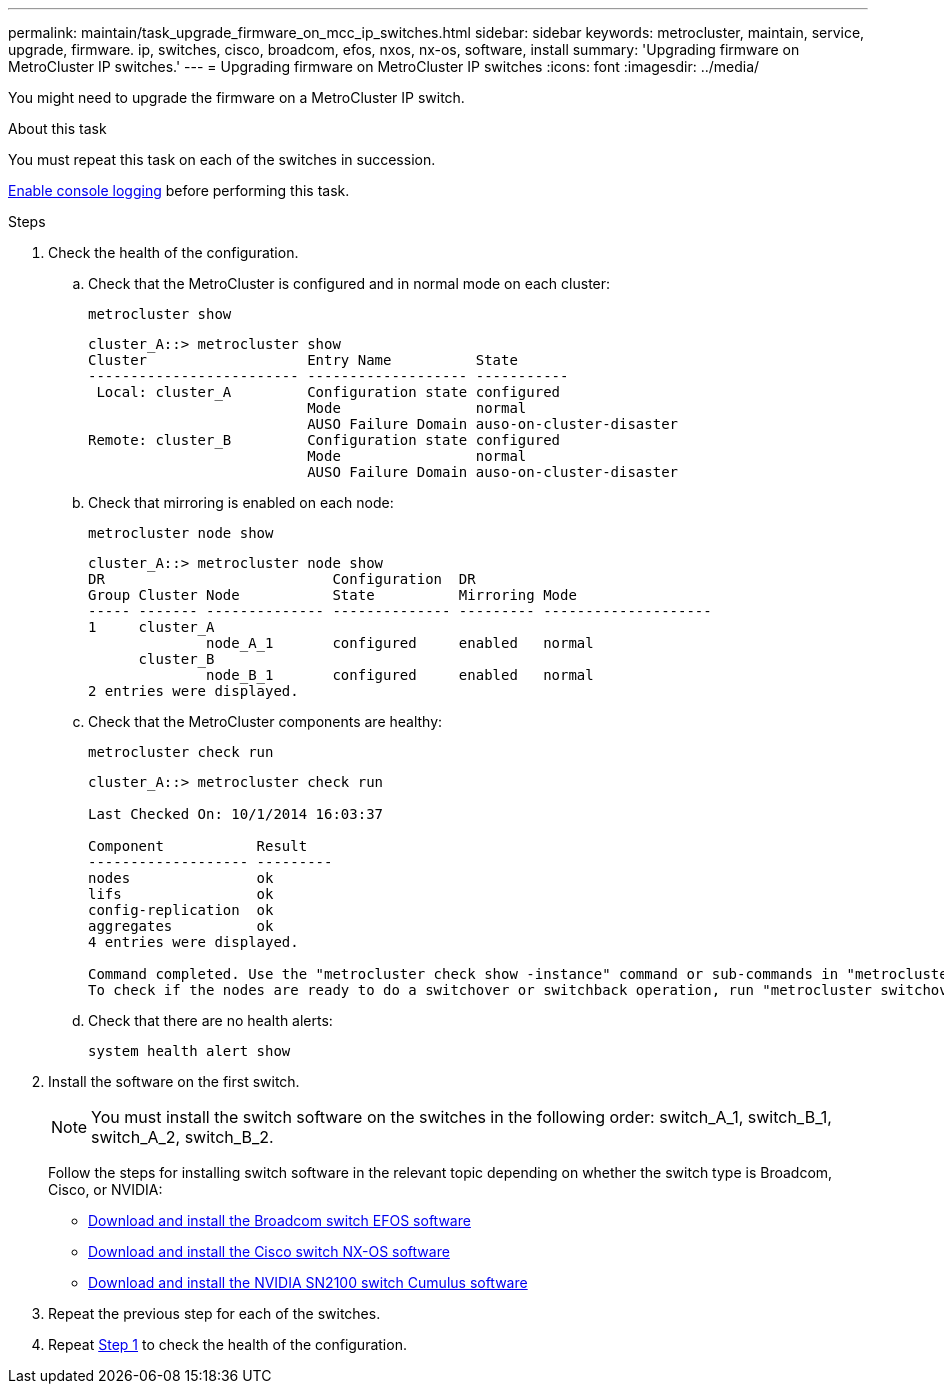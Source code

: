 ---
permalink: maintain/task_upgrade_firmware_on_mcc_ip_switches.html
sidebar: sidebar
keywords: metrocluster, maintain, service, upgrade, firmware. ip, switches, cisco, broadcom, efos, nxos, nx-os, software, install
summary: 'Upgrading firmware on MetroCluster IP switches.'
---
= Upgrading firmware on MetroCluster IP switches
:icons: font
:imagesdir: ../media/

[.lead]
You might need to upgrade the firmware on a MetroCluster IP switch.

//GH issue #132 31/01/2022
.About this task
You must repeat this task on each of the switches in succession.

link:enable-console-logging-before-maintenance.html[Enable console logging] before performing this task.

// 2024 Aug 13, ONTAPDOC-1988

.Steps

[[step_1_fw_upgrade]]
. Check the health of the configuration.

.. Check that the MetroCluster is configured and in normal mode on each cluster:
+
`metrocluster show`
+
----
cluster_A::> metrocluster show
Cluster                   Entry Name          State
------------------------- ------------------- -----------
 Local: cluster_A         Configuration state configured
                          Mode                normal
                          AUSO Failure Domain auso-on-cluster-disaster
Remote: cluster_B         Configuration state configured
                          Mode                normal
                          AUSO Failure Domain auso-on-cluster-disaster
----

.. Check that mirroring is enabled on each node:
+
`metrocluster node show`
+
----
cluster_A::> metrocluster node show
DR                           Configuration  DR
Group Cluster Node           State          Mirroring Mode
----- ------- -------------- -------------- --------- --------------------
1     cluster_A
              node_A_1       configured     enabled   normal
      cluster_B
              node_B_1       configured     enabled   normal
2 entries were displayed.
----

.. Check that the MetroCluster components are healthy:
+
`metrocluster check run`
+
----
cluster_A::> metrocluster check run

Last Checked On: 10/1/2014 16:03:37

Component           Result
------------------- ---------
nodes               ok
lifs                ok
config-replication  ok
aggregates          ok
4 entries were displayed.

Command completed. Use the "metrocluster check show -instance" command or sub-commands in "metrocluster check" directory for detailed results.
To check if the nodes are ready to do a switchover or switchback operation, run "metrocluster switchover -simulate" or "metrocluster switchback -simulate", respectively.
----

.. Check that there are no health alerts:
+
`system health alert show`

. Install the software on the first switch.
+
NOTE: You must install the switch software on the switches in the following order: switch_A_1, switch_B_1, switch_A_2, switch_B_2.
+
Follow the steps for installing switch software in the relevant topic depending on whether the switch type is Broadcom, Cisco, or NVIDIA:
+
* link:../install-ip/task_switch_config_broadcom.html#downloading-and-installing-the-broadcom-switch-efos-software[Download and install the Broadcom switch EFOS software]
+
* link:../install-ip/task_switch_config_cisco.html#downloading-and-installing-the-cisco-switch-nx-os-software[Download and install the Cisco switch NX-OS software]
+
* link:../install-ip/task_switch_config_nvidia.html#download-and-install-the-cumulus-software[Download and install the NVIDIA SN2100 switch Cumulus software]

. Repeat the previous step for each of the switches.


. Repeat <<step_1_fw_upgrade,Step 1>> to check the health of the configuration.

// 2024 May 02, ONTAPDOC-1916, ONTAPDOC-1805
// BURT 1376758, 15 DEC 2021
// BURT 1451283 and GH issue 126 27/01/2022
// BURT 1380522